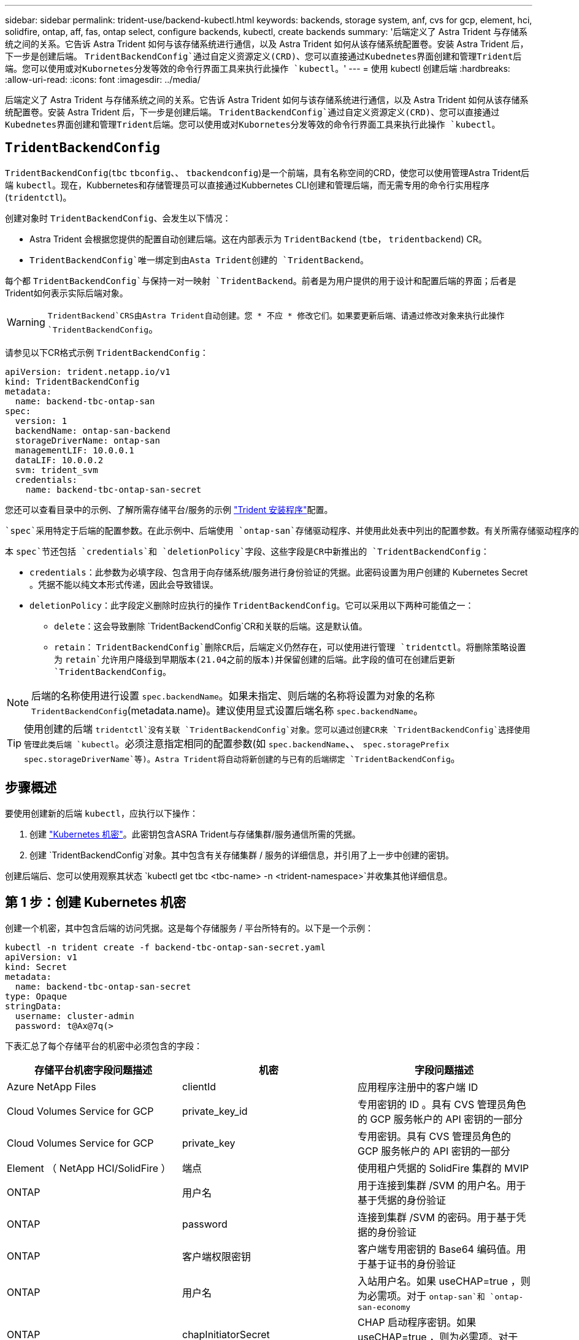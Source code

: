 ---
sidebar: sidebar 
permalink: trident-use/backend-kubectl.html 
keywords: backends, storage system, anf, cvs for gcp, element, hci, solidfire, ontap, aff, fas, ontap select, configure backends, kubectl, create backends 
summary: '后端定义了 Astra Trident 与存储系统之间的关系。它告诉 Astra Trident 如何与该存储系统进行通信，以及 Astra Trident 如何从该存储系统配置卷。安装 Astra Trident 后，下一步是创建后端。 `TridentBackendConfig`通过自定义资源定义(CRD)、您可以直接通过Kubednetes界面创建和管理Trident后端。您可以使用或对Kubornetes分发等效的命令行界面工具来执行此操作 `kubectl`。' 
---
= 使用 kubectl 创建后端
:hardbreaks:
:allow-uri-read: 
:icons: font
:imagesdir: ../media/


[role="lead"]
后端定义了 Astra Trident 与存储系统之间的关系。它告诉 Astra Trident 如何与该存储系统进行通信，以及 Astra Trident 如何从该存储系统配置卷。安装 Astra Trident 后，下一步是创建后端。 `TridentBackendConfig`通过自定义资源定义(CRD)、您可以直接通过Kubednetes界面创建和管理Trident后端。您可以使用或对Kubornetes分发等效的命令行界面工具来执行此操作 `kubectl`。



== `TridentBackendConfig`

`TridentBackendConfig`(`tbc` `tbconfig`、、 `tbackendconfig`)是一个前端，具有名称空间的CRD，使您可以使用管理Astra Trident后端 `kubectl`。现在，Kubbernetes和存储管理员可以直接通过Kubbernetes CLI创建和管理后端，而无需专用的命令行实用程序(`tridentctl`)。

创建对象时 `TridentBackendConfig`、会发生以下情况：

* Astra Trident 会根据您提供的配置自动创建后端。这在内部表示为 `TridentBackend` (`tbe`， `tridentbackend`) CR。
*  `TridentBackendConfig`唯一绑定到由Asta Trident创建的 `TridentBackend`。


每个都 `TridentBackendConfig`与保持一对一映射 `TridentBackend`。前者是为用户提供的用于设计和配置后端的界面；后者是Trident如何表示实际后端对象。


WARNING: `TridentBackend`CRS由Astra Trident自动创建。您 * 不应 * 修改它们。如果要更新后端、请通过修改对象来执行此操作 `TridentBackendConfig`。

请参见以下CR格式示例 `TridentBackendConfig`：

[listing]
----
apiVersion: trident.netapp.io/v1
kind: TridentBackendConfig
metadata:
  name: backend-tbc-ontap-san
spec:
  version: 1
  backendName: ontap-san-backend
  storageDriverName: ontap-san
  managementLIF: 10.0.0.1
  dataLIF: 10.0.0.2
  svm: trident_svm
  credentials:
    name: backend-tbc-ontap-san-secret
----
您还可以查看目录中的示例、了解所需存储平台/服务的示例 https://github.com/NetApp/trident/tree/stable/v21.07/trident-installer/sample-input/backends-samples["Trident 安装程序"^]配置。

 `spec`采用特定于后端的配置参数。在此示例中、后端使用 `ontap-san`存储驱动程序、并使用此处表中列出的配置参数。有关所需存储驱动程序的配置选项列表，请参阅link:backends.html["存储驱动程序的后端配置信息"^]。

本 `spec`节还包括 `credentials`和 `deletionPolicy`字段、这些字段是CR中新推出的 `TridentBackendConfig`：

* `credentials`：此参数为必填字段、包含用于向存储系统/服务进行身份验证的凭据。此密码设置为用户创建的 Kubernetes Secret 。凭据不能以纯文本形式传递，因此会导致错误。
* `deletionPolicy`：此字段定义删除时应执行的操作 `TridentBackendConfig`。它可以采用以下两种可能值之一：
+
** `delete`：这会导致删除 `TridentBackendConfig`CR和关联的后端。这是默认值。
**  `retain`： `TridentBackendConfig`删除CR后，后端定义仍然存在，可以使用进行管理 `tridentctl`。将删除策略设置为 `retain`允许用户降级到早期版本(21.04之前的版本)并保留创建的后端。此字段的值可在创建后更新 `TridentBackendConfig`。





NOTE: 后端的名称使用进行设置 `spec.backendName`。如果未指定、则后端的名称将设置为对象的名称 `TridentBackendConfig`(metadata.name)。建议使用显式设置后端名称 `spec.backendName`。


TIP: 使用创建的后端 `tridentctl`没有关联 `TridentBackendConfig`对象。您可以通过创建CR来 `TridentBackendConfig`选择使用管理此类后端 `kubectl`。必须注意指定相同的配置参数(如 `spec.backendName`、、 `spec.storagePrefix` `spec.storageDriverName`等)。Astra Trident将自动将新创建的与已有的后端绑定 `TridentBackendConfig`。



== 步骤概述

要使用创建新的后端 `kubectl`，应执行以下操作：

. 创建 https://kubernetes.io/docs/concepts/configuration/secret/["Kubernetes 机密"^]。此密钥包含ASRA Trident与存储集群/服务通信所需的凭据。
. 创建 `TridentBackendConfig`对象。其中包含有关存储集群 / 服务的详细信息，并引用了上一步中创建的密钥。


创建后端后、您可以使用观察其状态 `kubectl get tbc <tbc-name> -n <trident-namespace>`并收集其他详细信息。



== 第 1 步：创建 Kubernetes 机密

创建一个机密，其中包含后端的访问凭据。这是每个存储服务 / 平台所特有的。以下是一个示例：

[listing]
----
kubectl -n trident create -f backend-tbc-ontap-san-secret.yaml
apiVersion: v1
kind: Secret
metadata:
  name: backend-tbc-ontap-san-secret
type: Opaque
stringData:
  username: cluster-admin
  password: t@Ax@7q(>
----
下表汇总了每个存储平台的机密中必须包含的字段：

[cols="3"]
|===
| 存储平台机密字段问题描述 | 机密 | 字段问题描述 


| Azure NetApp Files  a| 
clientId
 a| 
应用程序注册中的客户端 ID



| Cloud Volumes Service for GCP  a| 
private_key_id
 a| 
专用密钥的 ID 。具有 CVS 管理员角色的 GCP 服务帐户的 API 密钥的一部分



| Cloud Volumes Service for GCP  a| 
private_key
 a| 
专用密钥。具有 CVS 管理员角色的 GCP 服务帐户的 API 密钥的一部分



| Element （ NetApp HCI/SolidFire ）  a| 
端点
 a| 
使用租户凭据的 SolidFire 集群的 MVIP



| ONTAP  a| 
用户名
 a| 
用于连接到集群 /SVM 的用户名。用于基于凭据的身份验证



| ONTAP  a| 
password
 a| 
连接到集群 /SVM 的密码。用于基于凭据的身份验证



| ONTAP  a| 
客户端权限密钥
 a| 
客户端专用密钥的 Base64 编码值。用于基于证书的身份验证



| ONTAP  a| 
用户名
 a| 
入站用户名。如果 useCHAP=true ，则为必需项。对于 `ontap-san`和 `ontap-san-economy`



| ONTAP  a| 
chapInitiatorSecret
 a| 
CHAP 启动程序密钥。如果 useCHAP=true ，则为必需项。对于 `ontap-san`和 `ontap-san-economy`



| ONTAP  a| 
chapTargetUsername
 a| 
目标用户名。如果 useCHAP=true ，则为必需项。对于 `ontap-san`和 `ontap-san-economy`



| ONTAP  a| 
chapTargetInitiatorSecret
 a| 
CHAP 目标启动程序密钥。如果 useCHAP=true ，则为必需项。对于 `ontap-san`和 `ontap-san-economy`

|===
此步骤中创建的机密将在下一步中创建的对象的字段 `TridentBackendConfig`中引用 `spec.credentials`。



== 第2步：创建 `TridentBackendConfig`CR

现在、您可以创建 `TridentBackendConfig`CR了。在此示例中、使用驱动程序的后端 `ontap-san`是使用以下对象创建的 `TridentBackendConfig`：

[listing]
----
kubectl -n trident create -f backend-tbc-ontap-san.yaml
----
[listing]
----
apiVersion: trident.netapp.io/v1
kind: TridentBackendConfig
metadata:
  name: backend-tbc-ontap-san
spec:
  version: 1
  backendName: ontap-san-backend
  storageDriverName: ontap-san
  managementLIF: 10.0.0.1
  dataLIF: 10.0.0.2
  svm: trident_svm
  credentials:
    name: backend-tbc-ontap-san-secret
----


== 第3步：验证CR的状态 `TridentBackendConfig`

创建CR后 `TridentBackendConfig`、您可以验证状态。请参见以下示例：

[listing]
----
kubectl -n trident get tbc backend-tbc-ontap-san
NAME                    BACKEND NAME          BACKEND UUID                           PHASE   STATUS
backend-tbc-ontap-san   ontap-san-backend     8d24fce7-6f60-4d4a-8ef6-bab2699e6ab8   Bound   Success
----
已成功创建后端并将其绑定到 `TridentBackendConfig`CR。

阶段可以采用以下值之一：

* `Bound`： `TridentBackendConfig`CR与一个后端关联，该后端包含 `configRef`设置为 `TridentBackendConfig`CR的uid。
* `Unbound`：使用表示 `""`。 `TridentBackendConfig`对象不会绑定到后端。默认情况下、所有新创建的 `TridentBackendConfig`CRS都处于此阶段。此阶段发生更改后，它将无法再次还原为 "Unbound （已取消绑定） " 。
* `Deleting`： `TridentBackendConfig`CR `deletionPolicy`已设置为删除。删除CR后 `TridentBackendConfig`、它将过渡到Deleting状态。
+
** 如果后端不存在永久性卷请求(PVC)、则删除 `TridentBackendConfig`将导致Asta Trident同时删除后端和 `TridentBackendConfig`CR。
** 如果后端存在一个或多个 PVC ，则会进入删除状态。 `TridentBackendConfig`CR随后也进入删除阶段。只有在删除所有PVC后、才会删除后端和 `TridentBackendConfig`。


* `Lost`：与CR关联的后端 `TridentBackendConfig`被意外或故意删除，而 `TridentBackendConfig`CR仍有对已删除后端的引用。 `TridentBackendConfig`无论值如何、均可删除CR `deletionPolicy`。
* `Unknown`：Astra Trident无法确定与CR关联的后端的状态或存在 `TridentBackendConfig`。例如、如果API服务器未响应或 `tridentbackends.trident.netapp.io`缺少CRD。这可能需要干预。


在此阶段，已成功创建后端！此外，还可以处理多个操作，例如link:backend_ops_kubectl.html["后端更新和后端删除"^]。



== （可选）第 4 步：获取更多详细信息

您可以运行以下命令来获取有关后端的详细信息：

[listing]
----
kubectl -n trident get tbc backend-tbc-ontap-san -o wide
----
[listing]
----
NAME                    BACKEND NAME        BACKEND UUID                           PHASE   STATUS    STORAGE DRIVER   DELETION POLICY
backend-tbc-ontap-san   ontap-san-backend   8d24fce7-6f60-4d4a-8ef6-bab2699e6ab8   Bound   Success   ontap-san        delete
----
此外，您还可以获取的YAML/JSON转储 `TridentBackendConfig`。

[listing]
----
kubectl -n trident get tbc backend-tbc-ontap-san -o yaml
----
[listing]
----
apiVersion: trident.netapp.io/v1
kind: TridentBackendConfig
metadata:
  creationTimestamp: "2021-04-21T20:45:11Z"
  finalizers:
  - trident.netapp.io
  generation: 1
  name: backend-tbc-ontap-san
  namespace: trident
  resourceVersion: "947143"
  uid: 35b9d777-109f-43d5-8077-c74a4559d09c
spec:
  backendName: ontap-san-backend
  credentials:
    name: backend-tbc-ontap-san-secret
  managementLIF: 10.0.0.1
  dataLIF: 10.0.0.2
  storageDriverName: ontap-san
  svm: trident_svm
  version: 1
status:
  backendInfo:
    backendName: ontap-san-backend
    backendUUID: 8d24fce7-6f60-4d4a-8ef6-bab2699e6ab8
  deletionPolicy: delete
  lastOperationStatus: Success
  message: Backend 'ontap-san-backend' created
  phase: Bound
----
`backendInfo`包含 `backendName`响应CR而创建的后端的 `TridentBackendConfig`和 `backendUUID`。 `lastOperationStatus`该字段表示CR的最后一次操作的状态，可以是用户触发的操作(例如，用户在中更改了某些内容)，也可以是 `spec`AAST Trident触发的操作 `TridentBackendConfig`(例如，在AAST Trident重新启动期间)。可以是成功、也可以是失败。 `phase`表示CR和后端之间关系的状态 `TridentBackendConfig`。在上面的示例中、 `phase`具有绑定值、这意味着 `TridentBackendConfig`CR与后端关联。

您可以运行 `kubectl -n trident describe tbc <tbc-cr-name>`命令以获取事件日志的详细信息。


WARNING: 您不能使用更新或删除包含关联对象 `tridentctl`的后端 `TridentBackendConfig`。要了解在和之间切换所涉及的 `TridentBackendConfig`步骤 `tridentctl`，link:backend_options.html["请参见此处"^]。
